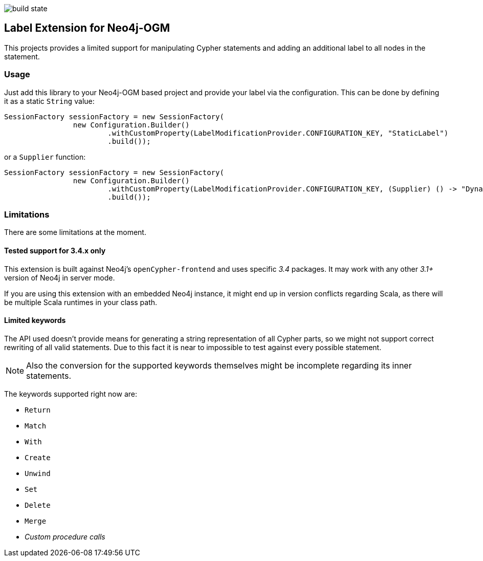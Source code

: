 image:https://api.travis-ci.org/meistermeier/neo4j-ogm-label-extension.svg?branch=master[build state]

== Label Extension for Neo4j-OGM

This projects provides a limited support for manipulating Cypher statements
 and adding an additional label to all nodes in the statement.

=== Usage

Just add this library to your Neo4j-OGM based project and provide your label via the configuration.
This can be done by defining it as a static `String` value:

[source, java]
----
SessionFactory sessionFactory = new SessionFactory(
		new Configuration.Builder()
			.withCustomProperty(LabelModificationProvider.CONFIGURATION_KEY, "StaticLabel")
			.build());
----

or a `Supplier` function:

[source, java]
----
SessionFactory sessionFactory = new SessionFactory(
		new Configuration.Builder()
			.withCustomProperty(LabelModificationProvider.CONFIGURATION_KEY, (Supplier) () -> "DynamicLabel")
			.build());
----

=== Limitations
There are some limitations at the moment.

==== Tested support for 3.4.x only
This extension is built against Neo4j's `openCypher-frontend` and uses specific _3.4_ packages.
It may work with any other _3.1+_ version of Neo4j in server mode.

If you are using this extension with an embedded Neo4j instance, it might end up in version conflicts regarding Scala, as there will be multiple Scala runtimes in your class path.

==== Limited keywords
The API used doesn't provide means for generating a string representation of all Cypher parts, so we might not support correct rewriting of all valid statements.
Due to this fact it is near to impossible to test against every possible statement.

NOTE: Also the conversion for the supported keywords themselves might be incomplete regarding its inner statements.

The keywords supported right now are:

* `Return`
* `Match`
* `With`
* `Create`
* `Unwind`
* `Set`
* `Delete`
* `Merge`
* _Custom procedure calls_
